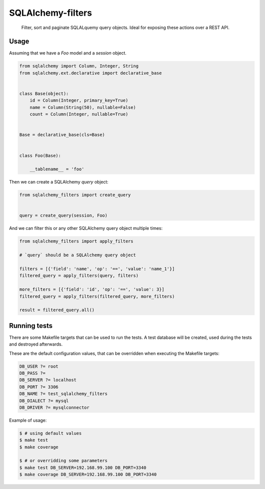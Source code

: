 SQLAlchemy-filters
==================

.. pull-quote::

    Filter, sort and paginate SQLALquemy query objects.
    Ideal for exposing these actions over a REST API.

Usage
-----

Assuming that we have a `Foo` model and a `session` object.

.. code-block:: python

    from sqlalchemy import Column, Integer, String
    from sqlalchemy.ext.declarative import declarative_base


    class Base(object):
        id = Column(Integer, primary_key=True)
        name = Column(String(50), nullable=False)
        count = Column(Integer, nullable=True)


    Base = declarative_base(cls=Base)


    class Foo(Base):

        __tablename__ = 'foo'


Then we can create a SQLAlchemy `query` object:

.. code-block:: python

    from sqlalchemy_filters import create_query


    query = create_query(session, Foo)

And we can filter this or any other SQLAlchemy query object multiple
times:

.. code-block:: python

    from sqlalchemy_filters import apply_filters

    # `query` should be a SQLAlchemy query object

    filters = [{'field': 'name', 'op': '==', 'value': 'name_1'}]
    filtered_query = apply_filters(query, filters)

    more_filters = [{'field': 'id', 'op': '==', 'value': 3}]
    filtered_query = apply_filters(filtered_query, more_filters)

    result = filtered_query.all()


Running tests
-------------

There are some Makefile targets that can be used to run the tests. A
test database will be created, used during the tests and destroyed
afterwards.

These are the default configuration values, that can be
overridden when executing the Makefile targets:

.. code-block:: Makefile

    DB_USER ?= root
    DB_PASS ?=
    DB_SERVER ?= localhost
    DB_PORT ?= 3306
    DB_NAME ?= test_sqlalchemy_filters
    DB_DIALECT ?= mysql
    DB_DRIVER ?= mysqlconnector

Example of usage:

.. code-block:: shell

    $ # using default values
    $ make test
    $ make coverage

    $ # or overridding some parameters
    $ make test DB_SERVER=192.168.99.100 DB_PORT=3340
    $ make coverage DB_SERVER=192.168.99.100 DB_PORT=3340

